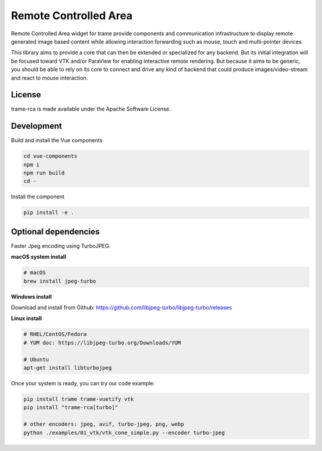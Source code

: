 .. |pypi_download| image:: https://img.shields.io/pypi/dm/trame-rca

=============================================
Remote Controlled Area |pypi_download|
=============================================

Remote Controlled Area widget for trame provide components
and communication infrastructure to display remote generated
image based content while allowing interaction forwarding
such as mouse, touch and multi-pointer devices.

This library aims to provide a core that can then be extended
or specialized for any backend. But its initial integration
will be focused toward VTK and/or ParaView for enabling
interactive remote rendering.
But because it aims to be generic, you should be able to rely
on its core to connect and drive any kind of backend that could
produce images/video-stream and react to mouse interaction.

License
-----------------------------------------------------------

trame-rca is made available under the Apache Software License.


Development
-----------------------------------------------------------

Build and install the Vue components

.. code-block:: console

    cd vue-components
    npm i
    npm run build
    cd -

Install the component

.. code-block:: console

    pip install -e .


Optional dependencies
-----------------------------------------------------------

Faster Jpeg encoding using TurboJPEG.

**macOS system install**

.. code-block:: console

    # macOS
    brew install jpeg-turbo

**Windows install**

Download and install from Github: https://github.com/libjpeg-turbo/libjpeg-turbo/releases

**Linux install**

.. code-block:: console

    # RHEL/CentOS/Fedora
    # YUM doc: https://libjpeg-turbo.org/Downloads/YUM

    # Ubuntu
    apt-get install libturbojpeg

Once your system is ready, you can try our code example:

.. code-block:: console

    pip install trame trame-vuetify vtk
    pip install "trame-rca[turbo]"

    # other encoders: jpeg, avif, turbo-jpeg, png, webp
    python ./examples/01_vtk/vtk_cone_simple.py --encoder turbo-jpeg
